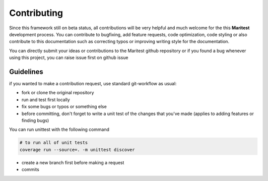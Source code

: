 ============
Contributing
============

Since this framework still on beta status, all contributions will be very helpful and much welcome for the this
**Maritest** development process. You can contribute to bugfixing, add feature requests, code optimization,
code styling or also contribute to this documentation such as correcting typos or improving writing style for the documentation.

You can directly submit your ideas or contributions to the Maritest github repository or if you found a bug whenever
using this project, you can raise issue first on github issue

Guidelines
----------

if you wanted to make a contribution request, use standard git-workflow as usual:

- fork or clone the original repository
- run and test first locally
- fix some bugs or typos or something else
- before committing, don't forget to write a unit test of the changes that you've made (applies to adding features or finding bugs)

You can run unittest with the following command

.. code-block:: bash

    # to run all of unit tests
    coverage run --source=. -m unittest discover

- create a new branch first before making a request
- commits
